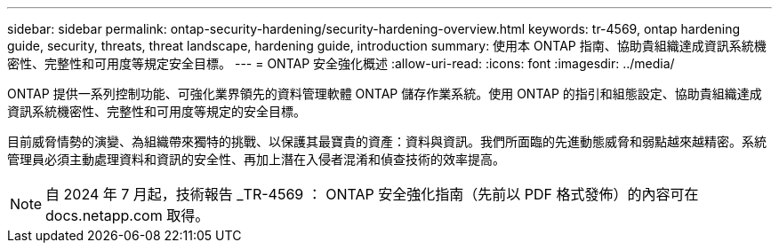 ---
sidebar: sidebar 
permalink: ontap-security-hardening/security-hardening-overview.html 
keywords: tr-4569, ontap hardening guide, security, threats, threat landscape, hardening guide, introduction 
summary: 使用本 ONTAP 指南、協助貴組織達成資訊系統機密性、完整性和可用度等規定安全目標。 
---
= ONTAP 安全強化概述
:allow-uri-read: 
:icons: font
:imagesdir: ../media/


[role="lead"]
ONTAP 提供一系列控制功能、可強化業界領先的資料管理軟體 ONTAP 儲存作業系統。使用 ONTAP 的指引和組態設定、協助貴組織達成資訊系統機密性、完整性和可用度等規定的安全目標。

目前威脅情勢的演變、為組織帶來獨特的挑戰、以保護其最寶貴的資產：資料與資訊。我們所面臨的先進動態威脅和弱點越來越精密。系統管理員必須主動處理資料和資訊的安全性、再加上潛在入侵者混淆和偵查技術的效率提高。


NOTE: 自 2024 年 7 月起，技術報告 _TR-4569 ： ONTAP 安全強化指南（先前以 PDF 格式發佈）的內容可在 docs.netapp.com 取得。
